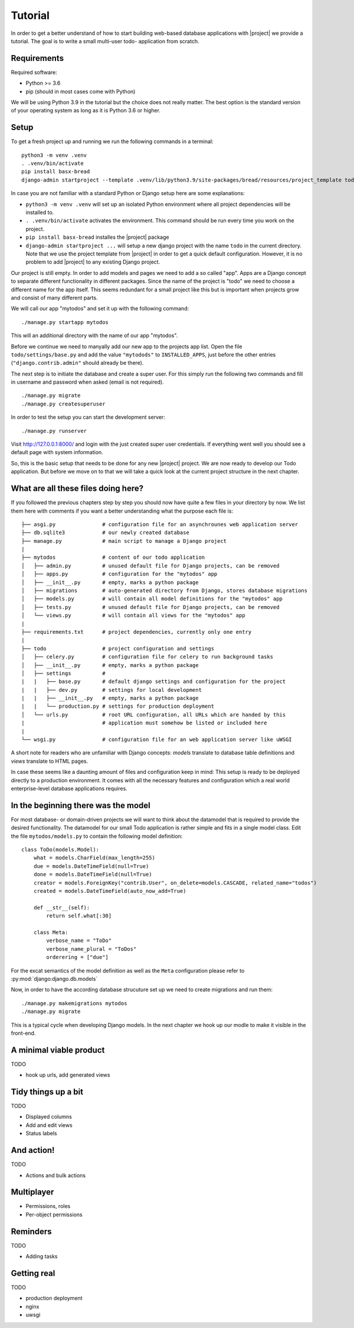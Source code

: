 Tutorial
========

In order to get a better understand of how to start building 
web-based database applications with |project| we provide
a tutorial. The goal is to write a small multi-user todo-
application from scratch.

Requirements
------------

Required software:

- Python >= 3.6
- pip (should in most cases come with Python)

We will be using Python 3.9 in the tutorial but the choice does
not really matter. The best option is the standard version of your
operating system as long as it is Python 3.6 or higher.

Setup
-----

To get a fresh project up and running we run the following commands in a terminal:

::

    python3 -m venv .venv
    . .venv/bin/activate
    pip install basx-bread
    django-admin startproject --template .venv/lib/python3.9/site-packages/bread/resources/project_template todo .

In case you are not familiar with a standard Python or Django setup here are some explanations:

- ``python3 -m venv .venv`` will set up an isolated Python environment where all project dependencies
  will be installed to.
- ``. .venv/bin/activate`` activates the environment. This command should be run every time you work on the project.
- ``pip install basx-bread`` installes the |project| package
- ``django-admin startproject ...`` will setup a new django project with the name ``todo`` in the current directory.
  Note that we use the project template from |project| in order to get a quick default configuration. However, it is no
  problem to add |project| to any existing Django project.

Our project is still empty. In order to add models and pages we need to add a so called "app".
Apps are a Django concept to separate different functionality in different packages.
Since the name of the project is "todo" we need to choose a different name for the app itself.
This seems redundant for a small project like this but is important when projects grow and consist of many different parts.

We will call our app "mytodos" and set it up with the following command:

::

    ./manage.py startapp mytodos

This will an additional directory with the name of our app "mytodos".

Before we continue we need to manyally add our new app to the projects app list.
Open the file ``todo/settings/base.py`` and add the value ``"mytodods"`` to 
``INSTALLED_APPS``, just before the other entries (``"django.contrib.admin"`` 
should already be there).

The next step is to initiate the database and create a super user. For this simply run
the following two commands and fill in username and password when asked (email is not
required).

::
    
    ./manage.py migrate
    ./manage.py createsuperuser

In order to test the setup you can start the development server:

::
    
    ./manage.py runserver

Visit http://127.0.0.1:8000/ and login with the just created super user credentials.
If everything went well you should see a default page with system information.

So, this is the basic setup that needs to be done for any new |project| project.
We are now ready to develop our Todo application.
But before we move on to that we will take a quick look at the current project structure in the next chapter.


What are all these files doing here?
------------------------------------

If you followed the previous chapters step by step you should now have quite a few files in your directory by now.
We list them here with comments if you want a better understanding what the purpose each file is:

::

    ├── asgi.py               # configuration file for an asynchrounes web application server
    ├── db.sqlite3            # our newly created database
    ├── manage.py             # main script to manage a Django project
    |
    ├── mytodos               # content of our todo application
    │   ├── admin.py          # unused default file for Django projects, can be removed
    │   ├── apps.py           # configuration for the "mytodos" app
    │   ├── __init__.py       # empty, marks a python package
    │   ├── migrations        # auto-generated directory from Django, stores database migrations
    │   ├── models.py         # will contain all model definitions for the "mytodos" app
    │   ├── tests.py          # unused default file for Django projects, can be removed 
    │   └── views.py          # will contain all views for the "mytodos" app
    |
    ├── requirements.txt      # project dependencies, currently only one entry
    |
    ├── todo                  # project configuration and settings
    │   ├── celery.py         # configuration file for celery to run background tasks
    │   ├── __init__.py       # empty, marks a python package
    │   ├── settings          # 
    |   |   ├── base.py       # default django settings and configuration for the project
    |   |   ├── dev.py        # settings for local development
    |   |   ├── __init__.py   # empty, marks a python package
    |   |   └── production.py # settings for production deployment
    │   └── urls.py           # root URL configuration, all URLs which are handed by this 
    |                         # application must somehow be listed or included here
    |
    └── wsgi.py               # configuration file for an web application server like uWSGI

A short note for readers who are unfamiliar with Django concepts: *models* translate to database table definitions and *views* translate to HTML pages.

In case these seems like a daunting amount of files and configuration keep in mind: This setup is ready to be deployed directly 
to a production environment. It comes with all the necessary features and configuration which a real world enterprise-level database applications requires.


In the beginning there was the model
------------------------------------

For most database- or domain-driven projects we will want to think about the datamodel that is required to 
provide the desired functionality. The datamodel for our small Todo application is rather simple and fits
in a single model class. Edit the file ``mytodos/models.py`` to contain the following model definition:

::

    class ToDo(models.Model):
        what = models.CharField(max_length=255)
        due = models.DateTimeField(null=True)
        done = models.DateTimeField(null=True)
        creator = models.ForeignKey("contrib.User", on_delete=models.CASCADE, related_name="todos")
        created = models.DateTimeField(auto_now_add=True)

        def __str__(self):
            return self.what[:30]

        class Meta:
            verbose_name = "ToDo"
            verbose_name_plural = "ToDos"
            orderering = ["due"]

For the excat semantics of the model definition as well as the ``Meta`` configuration please refer to :py:mod:`django:django.db.models`

Now, in order to have the according database strucuture set up we need to create migrations and run them:

::

    ./manage.py makemigrations mytodos
    ./manage.py migrate

This is a typical cycle when developing Django models. In the next chapter we hook up our modle to make it visible in the front-end.

A minimal viable product
------------------------

TODO

- hook up urls, add generated views

Tidy things up a bit
-----------------------

TODO

- Displayed columns
- Add and edit views
- Status labels

And action!
-----------

TODO

- Actions and bulk actions

Multiplayer
-----------

- Permissions, roles
- Per-object permissions

Reminders
---------

TODO

- Adding tasks

Getting real
------------

TODO

- production deployment
- nginx
- uwsgi
